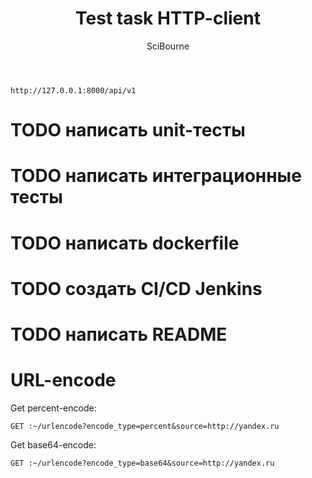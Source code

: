 #+TITLE: Test task HTTP-client
#+AUTHOR: SciBourne
#+EMAIL: bourne-sci-hack@yandex.ru

#+LANGUAGE: en
#+PROPERTY: results silent
#+STARTUP: overview
#+STARTUP: indent
#+STARTUP: hidestars



#+NAME: entry-point
: http://127.0.0.1:8000/api/v1


* TODO написать unit-тесты
* TODO написать интеграционные тесты
* TODO написать dockerfile
* TODO создать CI/CD Jenkins
* TODO написать README



* URL-encode

Get percent-encode:
#+BEGIN_SRC restclient :var ~=entry-point
  GET :~/urlencode?encode_type=percent&source=http://yandex.ru
#+END_SRC

#+RESULTS:
#+BEGIN_SRC js
{
  "encoded_url": "http%3A%2F%2Fyandex.ru",
  "encode_type": "percent"
}
// GET http://127.0.0.1:8000/api/v1/urlencode?encode_type=percent&source=http://yandex.ru
// HTTP/1.1 200
// content-length: 64
// content-type: application/json
// date: Mon, 10 Jul 2023 20:06:02 GMT
// server: hypercorn-h11
// Request duration: 0.001839s
#+END_SRC


Get base64-encode:
#+BEGIN_SRC restclient :var ~=entry-point
  GET :~/urlencode?encode_type=base64&source=http://yandex.ru
#+END_SRC

#+RESULTS:
#+BEGIN_SRC js
{
  "encoded_url": "aHR0cDovL3lhbmRleC5ydQ==",
  "encode_type": "base64"
}
// GET http://127.0.0.1:8000/api/v1/urlencode?encode_type=base64&source=http://yandex.ru
// HTTP/1.1 200
// content-length: 65
// content-type: application/json
// date: Mon, 10 Jul 2023 20:06:06 GMT
// server: hypercorn-h11
// Request duration: 0.001638s
#+END_SRC
